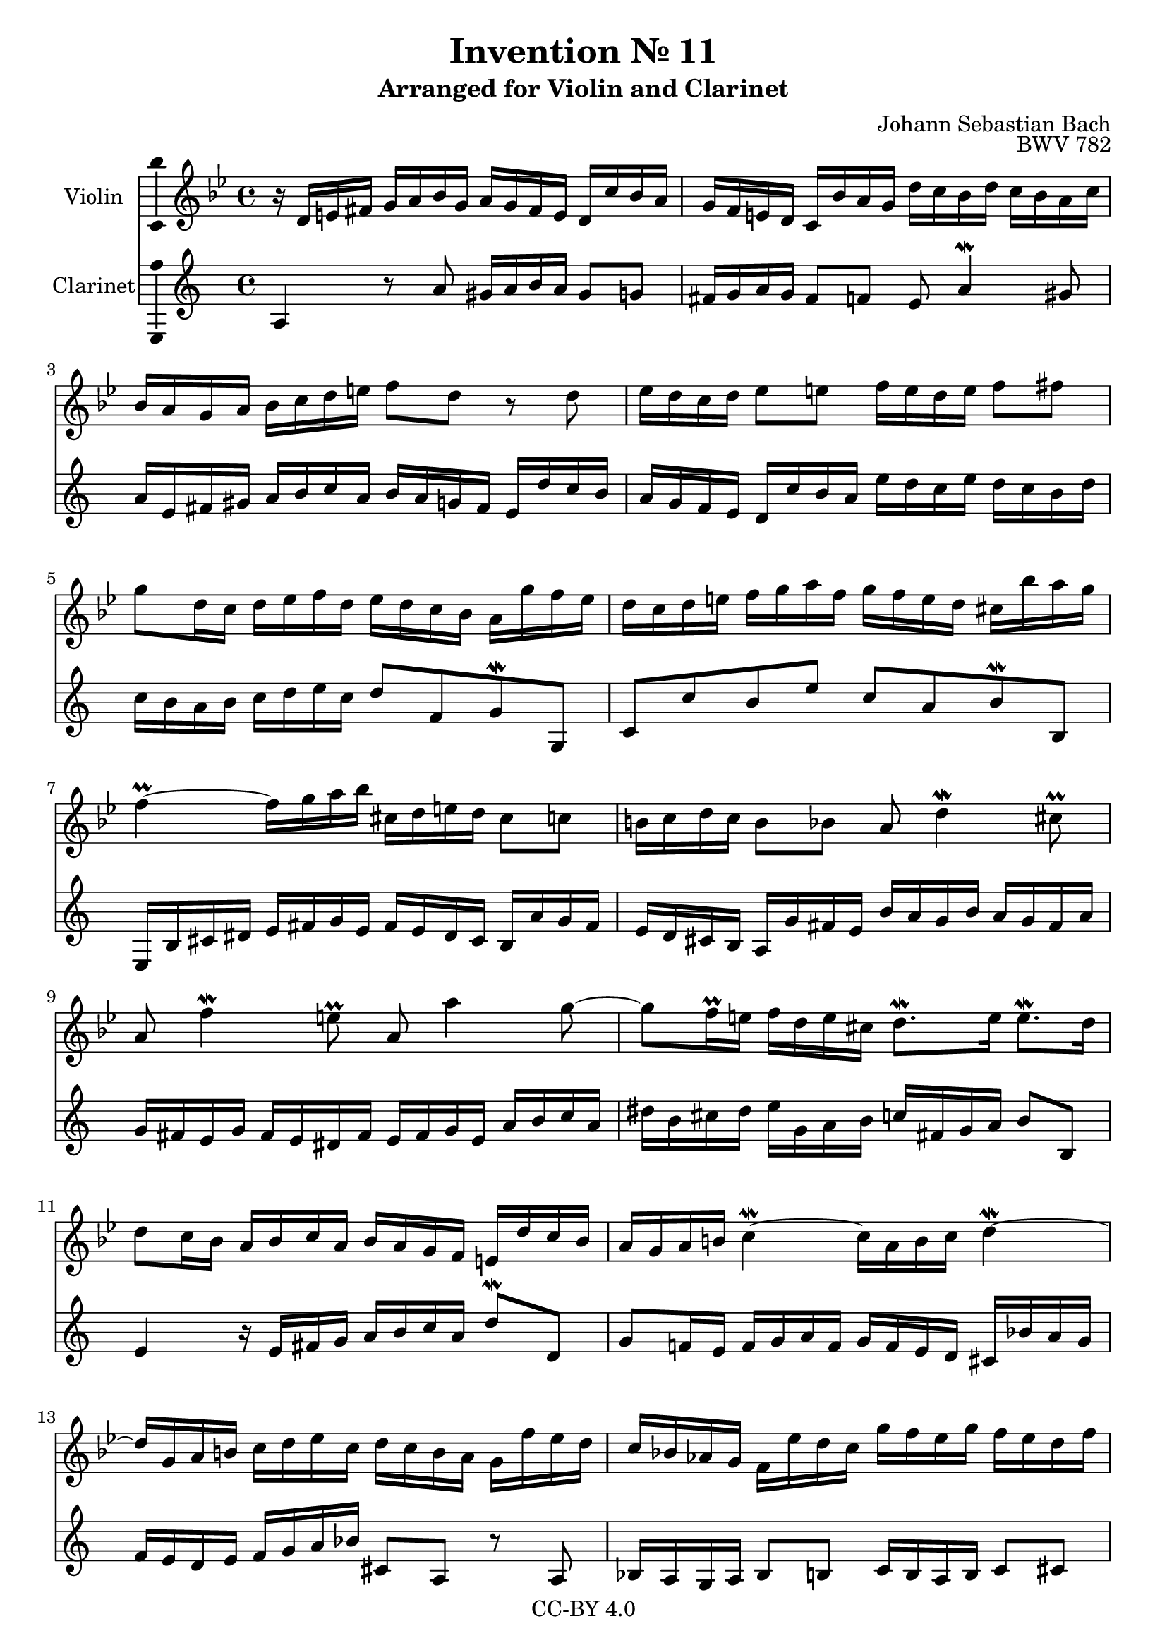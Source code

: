\version "2.18.2"

\header {
  enteredby =  "Allen Garvin"
  copyright =  "CC-BY 4.0"
  title =   "Invention № 11"
  subtitle = "Arranged for Violin and Clarinet"
  opus =    "BWV 782"
  composer =   "Johann Sebastian Bach"
}

violin =  \relative c' {
  \key g \minor
  \time 4/4
  r16  d[ e fis]  g[ a bes g]  a[ g fis e]  d[ c' bes a] |
  g[ f e d]  c[ bes' a g]  d'[ c bes d]  c[ bes a c] |
  bes[ a g a]  bes[ c d e]  f8[ d] r d |
  ees16[ d c d]  ees8[ e]  f16[ e d e]  f8[ fis] |
  g8[ d16 c]  d[ ees f d]  ees[ d c bes]  a[ g' f ees] |
  d[ c d e]  f[ g a f]  g[ f e d]  cis[ bes' a g] |
  f4\prall ~  f16[ g a bes]  cis,[ d e d]  cis8[ c] |
  b16[ c d c]  b8[ bes] a d4\mordent cis8\prall |
  a f'4\mordent e8\prall a, a'4 g8 ~ |
  g[ f16\prall e]  f[ d e cis]  d8.[\mordent e16]  e8.[\mordent d16] |
  d8[ c16 bes]  a[ bes c a]  bes[ a g f]  e[ d' c bes] |
  a[ g a b] c4\mordent ~  c16[ a b c] d4\mordent ~ |
  d16[ g, a b]  c[ d ees c]  d[ c b a]  g[ f' ees d] |
  c[ bes! aes g]  f[ ees' d c]  g'[ f ees g]  f[ ees d f] |
  ees[ d c d]  ees[ f g aes]  b,8[ d] r f, |
  ees[ c' d, b'\turn]  c16[ g c d] ees4\mordent ~ |
  ees16[ c d ees] f4\mordent ~  f8[ ees16\prall d]  g8.[\mordent f16] |
  ees[ d c bes]  a[ g fis a]  ees[ d e fis]  g[ a bes g] |
  a[ g fis e]  d[ c' bes a]  g[ f e d]  c[ bes' a g] |
  d'[ c bes d]  c[ bes a c]  bes[ a g bes]  a[ g fis a] |
  g[ a bes c]  d[ e fis g]  a[ fis g a] d,4 ~ |
  d16[ c ees d]  c[ bes a c]  fis,[ a bes a]  g[ f ees g] |
  cis,[ g' a bes]  d,[ a' g\prall fis] g2\mordent  \bar "|."
}

clarinet =  \relative c' {
  \key g \minor
  \time 4/4
  g4 r8 g'  fis16[ g a g]  fis8[ f] |
  e16[ f g f]  e8[ ees] d g4\mordent fis8 |
  g16[ d e fis]  g[ a bes g]  a[ g f e]  d[ c' bes a] |
  g[ f ees d]  c[ bes' a g]  d'[ c bes d]  c[ bes a c] |
  bes[ a g a]  bes[ c d bes]  c8[ ees, f\mordent f,]
  bes[ bes' a d]  bes[ g a\mordent a,] |
  d,16[ a' b cis]  d[ e f d]  e[ d cis b]  a[ g' f e] |
  d[ c b a]  g[ f' e d]  a'[ g f a]  g[ f e g] |
  f[ e d f]  e[ d cis e]  d[ e f d]  g[ a bes g] |
  cis[ a b cis]  d[ f, g a]  bes[ e, f g]  a8[ a,] |
  d4 r16  d[ e f]  g[ a bes g]  c8[\mordent c,] |
  f[ ees!16 d]  ees[ f g ees]  f[ ees d c]  b[ aes' g f] |
  ees[ d c d]  ees[ f g aes]  b,8[ g] r g |
  aes16[ g f g]  aes8[ a]  bes16[ a g a]  bes8[ b] |
  c16[ g a b]  c[ d ees c]  d[ c b a]  g[ f' ees d] |
  c[ bes aes g]  f[ ees f g]  c[ d ees f]  g[ aes bes g] |
  aes[ g f ees]  d[ c' bes aes]  g[ f g a]  bes[ c d bes] |
  c[ bes a g]  fis[ ees' d c] bes4 ~  bes16[ c d ees] |
  fis,[ g a g]  fis8[ f]  e16[ f g f]  e8[ ees]
  d8 g4\mordent fis8 d bes'4\mordent a8 |
  d, d'4 c8 ~  c16[ ees d c]  bes[ a g bes] |
  ees,4 ~  ees16[ d c ees]  a,8[ d\mordent] ~  d[ c] |
  bes[ a16 g] d'8[\mordent d,] g2 \bar "|."
}

\score {
  <<
  \new Staff \with {instrumentName = "Violin" \consists "Ambitus_engraver"} \violin
  \new Staff \with {instrumentName = "Clarinet" \consists "Ambitus_engraver"} \transpose c d \clarinet
  >>
  \layout { }
}